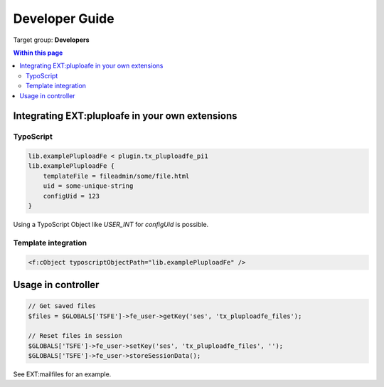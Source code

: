 ﻿.. ==================================================
.. FOR YOUR INFORMATION
.. --------------------------------------------------
.. -*- coding: utf-8 -*- with BOM.

.. ==================================================
.. DEFINE SOME TEXTROLES
.. --------------------------------------------------
.. role::   underline
.. role::   typoscript(code)
.. role::   ts(typoscript)
   :class:  typoscript
.. role::   php(code)


.. _developer-guide:

Developer Guide
===============

Target group: **Developers**


.. contents:: Within this page
   :local:
   :depth: 3



Integrating EXT:pluploafe in your own extensions
------------------------------------------------

TypoScript
^^^^^^^^^^

.. code-block:: ts

    lib.examplePluploadFe < plugin.tx_pluploadfe_pi1
    lib.examplePluploadFe {
        templateFile = fileadmin/some/file.html
        uid = some-unique-string
        configUid = 123
    }

Using a TypoScript Object like `USER_INT` for `configUid` is possible.


Template integration
^^^^^^^^^^^^^^^^^^^^

.. code-block:: xml

    <f:cObject typoscriptObjectPath="lib.examplePluploadFe" />


Usage in controller
-------------------

.. code-block:: php

    // Get saved files
    $files = $GLOBALS['TSFE']->fe_user->getKey('ses', 'tx_pluploadfe_files');

    // Reset files in session
    $GLOBALS['TSFE']->fe_user->setKey('ses', 'tx_pluploadfe_files', '');
    $GLOBALS['TSFE']->fe_user->storeSessionData();


See EXT:mailfiles for an example.
